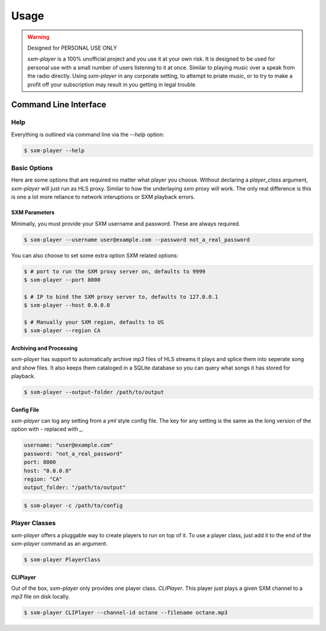 =====
Usage
=====

.. warning:: Designed for PERSONAL USE ONLY

    `sxm-player` is a 100% unofficial project and you use it at your own risk.
    It is designed to be used for personal use with a small number of users
    listening to it at once. Similar to playing music over a speak from the
    radio directly. Using `sxm-player` in any corporate setting, to
    attempt to priate music, or to try to make a profit off your subscription
    may result in you getting in legal trouble.


Command Line Interface
======================

Help
----

Everything is outlined via command line via the `--help` option:

.. code-block:: console

    $ sxm-player --help

Basic Options
-------------

Here are some options that are required no matter what player you choose.
Without declaring a `player_class` argument, `sxm-player` will just run as
HLS proxy. Similar to how the underlaying `sxm` proxy will work. The only
real difference is this is one a lot more reliance to network interuptions
or SXM playback errors.

SXM Parameters
++++++++++++++

Minimally, you must provide your SXM username and password. These are always
required.

.. code-block:: console

    $ sxm-player --username user@example.com --password not_a_real_password

You can also choose to set some extra option SXM related options:

.. code-block:: console

    $ # port to run the SXM proxy server on, defaults to 9999
    $ sxm-player --port 8000

    $ # IP to bind the SXM proxy server to, defaults to 127.0.0.1
    $ sxm-player --host 0.0.0.0

    $ # Manually your SXM region, defaults to US
    $ sxm-player --region CA

Archiving and Processing
++++++++++++++++++++++++

`sxm-player` has support to automatically archive `mp3` files of HLS streams it
plays and splice them into seperate song and show files. It also keeps them
cataloged in a SQLite database so you can query what songs it has stored for
playback.

.. code-block:: console

    $ sxm-player --output-folder /path/to/output

Config File
+++++++++++

`sxm-player` can log any setting from a `yml` style config file. The key for
any setting is the same as the long version of the option with `-` replaced
with `_`.

.. code-block:: yaml

    username: "user@example.com"
    password: "not_a_real_password"
    port: 8000
    host: "0.0.0.0"
    region: "CA"
    output_folder: "/path/to/output"

.. code-block:: console

    $ sxm-player -c /path/to/config

Player Classes
--------------

`sxm-player` offers a pluggable way to create players to run on top of it. To use a player class, just add it to the end of the `sxm-player` command as an argument.

.. code-block:: console

    $ sxm-player PlayerClass

CLIPlayer
+++++++++

Out of the box, `sxm-player` only provides one player class. `CLIPlayer`. This
player just plays a given SXM channel to a `mp3` file on disk locally.

.. code-block:: console

    $ sxm-player CLIPlayer --channel-id octane --filename octane.mp3
